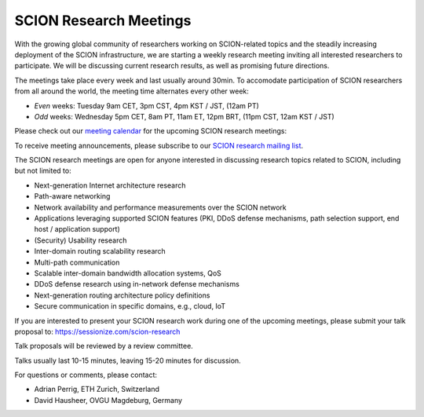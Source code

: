 SCION Research Meetings
=======================================

With the growing global community of researchers working on SCION-related topics and the steadily increasing deployment of the SCION infrastructure, we are starting a weekly research meeting inviting all interested researchers to participate. We will be discussing current research results, as well as promising future directions.

The meetings take place every week and last usually around 30min. To accomodate participation of SCION researchers from all around the world, the meeting time alternates every other week:

- *Even* weeks: Tuesday 9am CET, 3pm CST, 4pm KST / JST, (12am PT) 
- *Odd* weeks: Wednesday 5pm CET, 8am PT, 11am ET, 12pm BRT, (11pm CST, 12am KST / JST)

Please check out our `meeting calendar <https://calendar.google.com/calendar/embed?height=400&wkst=1&ctz=Europe%2FZurich&bgcolor=%23ffffff&mode=AGENDA&showTitle=0&showNav=0&showDate=0&showPrint=0&showTabs=0&showCalendars=0&src=OTM5YTE5ODZmMjA1M2YyNWYxYjRiNDdjMTRiNjlmMzAxMzdiODU0OTYzN2M1YTgwNmZlZTgxNmJlNjg1MzVlYUBncm91cC5jYWxlbmRhci5nb29nbGUuY29t&color=%23F6BF26>`_ for the upcoming SCION research meetings:

.. raw:: html
   
   <iframe src="https://calendar.google.com/calendar/embed?height=400&wkst=1&ctz=Europe%2FZurich&bgcolor=%23ffffff&mode=AGENDA&showTitle=0&showNav=0&showDate=0&showPrint=0&showTabs=0&showCalendars=0&src=OTM5YTE5ODZmMjA1M2YyNWYxYjRiNDdjMTRiNjlmMzAxMzdiODU0OTYzN2M1YTgwNmZlZTgxNmJlNjg1MzVlYUBncm91cC5jYWxlbmRhci5nb29nbGUuY29t&color=%23F6BF26" style="border:solid 1px #777" width="700" height="400" frameborder="0" scrolling="no"></iframe>

To receive meeting announcements, please subscribe to our `SCION research mailing list <https://lists.inf.ethz.ch/mailman/listinfo/scion-research>`_.

The SCION research meetings are open for anyone interested in discussing research topics related to SCION, including but not limited to:

- Next-generation Internet architecture research
- Path-aware networking
- Network availability and performance measurements over the SCION network
- Applications leveraging supported SCION features (PKI, DDoS defense mechanisms, path selection support, end host / application support)
- (Security) Usability research
- Inter-domain routing scalability research
- Multi-path communication
- Scalable inter-domain bandwidth allocation systems, QoS
- DDoS defense research using in-network defense mechanisms
- Next-generation routing architecture policy definitions
- Secure communication in specific domains, e.g., cloud, IoT

If you are interested to present your SCION research work during one of the upcoming meetings, please submit your talk proposal to: https://sessionize.com/scion-research

Talk proposals will be reviewed by a review committee.

Talks usually last 10-15 minutes, leaving 15-20 minutes for discussion.

For questions or comments, please contact:

- Adrian Perrig, ETH Zurich, Switzerland
- David Hausheer, OVGU Magdeburg, Germany
